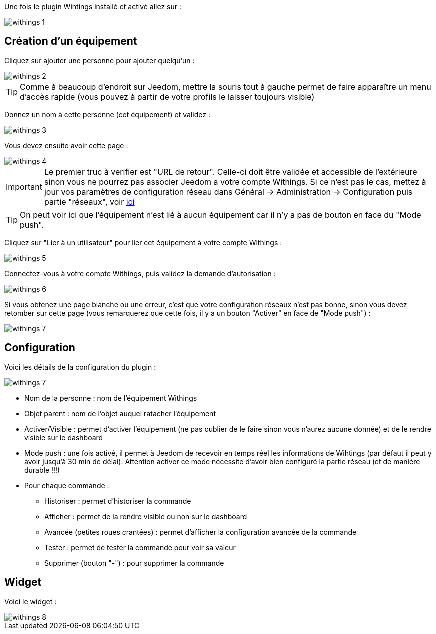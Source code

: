 Une fois le plugin Wihtings installé et activé allez sur :

image::../images/withings-1.JPG[]

== Création d'un équipement

Cliquez sur ajouter une personne pour ajouter quelqu'un : 

image::../images/withings-2.JPG[]

[TIP]
Comme à beaucoup d'endroit sur Jeedom, mettre la souris tout à gauche permet de faire apparaître un menu d'accès rapide (vous pouvez à partir de votre profils le laisser toujours visible)

Donnez un nom à cette personne (cet équipement) et validez : 

image::../images/withings-3.JPG[]

Vous devez ensuite avoir cette page : 

image::../images/withings-4.JPG[]

[IMPORTANT]
Le premier truc à verifier est "URL de retour". Celle-ci doit être validée et accessible de l'extérieure sinon vous ne pourrez pas associer Jeedom a votre compte Withings. Si ce n'est pas le cas, mettez à jour vos paramètres de configuration réseau dans Général -> Administration -> Configuration puis partie "réseaux", voir https://www.jeedom.fr/doc/documentation/core/fr_FR/doc-core-administration.html.html#administration[ici]

[TIP]
On peut voir ici que l'équipement n'est lié à aucun équipement car il n'y a pas de bouton en face du "Mode push".

Cliquez sur "Lier à un utilisateur" pour lier cet équipement à votre compte Withings : 

image::../images/withings-5.JPG[]

Connectez-vous à votre compte Withings, puis validez la demande d'autorisation : 

image::../images/withings-6.JPG[]

Si vous obtenez une page blanche ou une erreur, c'est que votre configuration réseaux n'est pas bonne, sinon vous devez retomber sur cette page (vous remarquerez que cette fois, il y a un bouton "Activer" en face de "Mode push") : 

image::../images/withings-7.JPG[]


== Configuration

Voici les détails de la configuration du plugin : 

image::../images/withings-7.JPG[]

* Nom de la personne : nom de l'équipement Withings
* Objet parent : nom de l'objet auquel ratacher l'équipement
* Activer/Visible : permet d'activer l'équipement (ne pas oublier de le faire sinon vous n'aurez aucune donnée) et de le rendre visible sur le dashboard
* Mode push : une fois activé, il permet à Jeedom de recevoir en temps réel les informations de Wihtings (par défaut il peut y avoir jusqu'à 30 min de délai). Attention activer ce mode nécessite d'avoir bien configuré la partie réseau (et de manière durable !!!)
* Pour chaque commande : 
** Historiser : permet d'historiser la commande
** Afficher : permet de la rendre visible ou non sur le dashboard
** Avancée (petites roues crantées) : permet d'afficher la configuration avancée de la commande
** Tester : permet de tester la commande pour voir sa valeur
** Supprimer (bouton "-") : pour supprimer la commande

== Widget

Voici le widget : 

image::../images/withings-8.JPG[]


